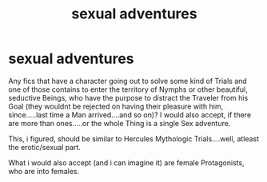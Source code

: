 #+TITLE: sexual adventures

* sexual adventures
:PROPERTIES:
:Author: Atomstern
:Score: 0
:DateUnix: 1549115178.0
:DateShort: 2019-Feb-02
:FlairText: Request
:END:
Any fics that have a character going out to solve some kind of Trials and one of those contains to enter the territory of Nymphs or other beautiful, seductive Beings, who have the purpose to distract the Traveler from his Goal (they wouldnt be rejected on having their pleasure with him, since.....last time a Man arrived....and so on)? I would also accept, if there are more than ones.....or the whole Thing is a single Sex adventure.

This, i figured, should be similar to Hercules Mythologic Trials....well, atleast the erotic/sexual part.

What i would also accept (and i can imagine it) are female Protagonists, who are into females.


